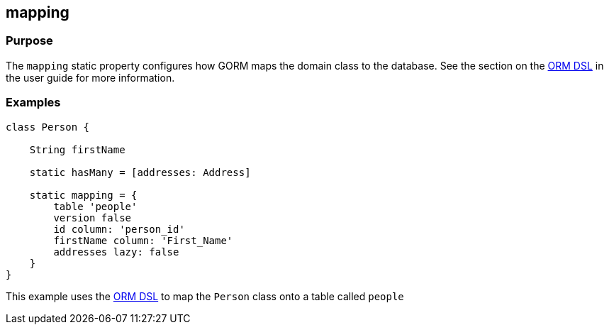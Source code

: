 
== mapping



=== Purpose

The `mapping` static property configures how GORM maps the domain class to the database. See the section on the http://gorm.grails.org/snapshot/hibernate/6.0.x/index.html#ormdsl[ORM DSL] in the user guide for more information.

=== Examples


[source,java]
----
class Person {

    String firstName

    static hasMany = [addresses: Address]

    static mapping = {
        table 'people'
        version false
        id column: 'person_id'
        firstName column: 'First_Name'
        addresses lazy: false
    }
}
----


This example uses the http://gorm.grails.org/snapshot/hibernate/6.0.x/index.html#ormdsl[ORM DSL] to map the `Person` class onto a table called `people`
